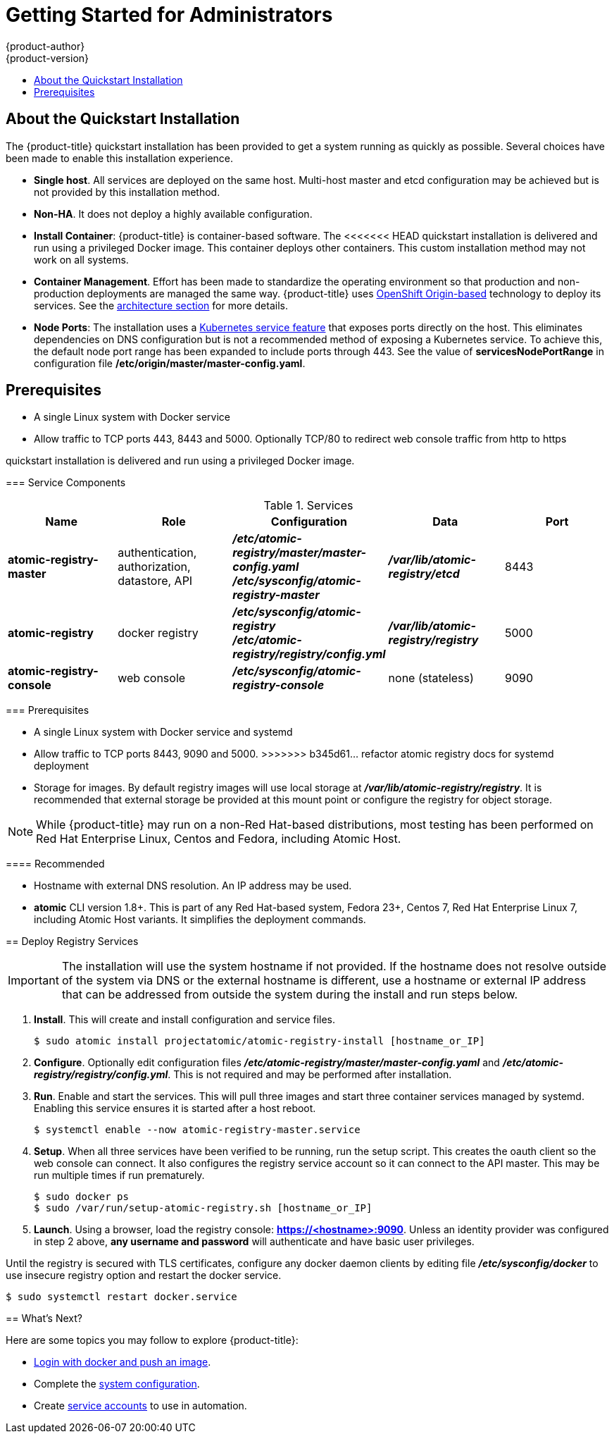 [[registry-quickstart-administrators-index]]
= Getting Started for Administrators
{product-author}
{product-version}
:data-uri:
:icons:
:experimental:
:toc: macro
:toc-title:
:prewrap!:

toc::[]

== About the Quickstart Installation

The {product-title} quickstart installation has been provided to get a system
running as quickly as possible. Several choices have been made to
enable this installation experience.

* **Single host**. All services are deployed on the same host.
Multi-host master and etcd configuration may be achieved but is not provided
by this installation method.
* **Non-HA**. It does not deploy a highly available configuration.
* *Install Container*: {product-title} is container-based software. The
<<<<<<< HEAD
quickstart installation is delivered and run using a privileged Docker image. This
container deploys other containers. This custom installation method may not work
on all systems.
* *Container Management*. Effort has been made to standardize the operating environment so
that production and non-production deployments are managed the same way.
{product-title} uses link:https://github.com/openshift/origin/[OpenShift Origin-based]
technology to deploy its services. See the
xref:../../architecture/index.adoc#architecture-index[architecture section] for more details.
* *Node Ports*: The installation uses a
link:http://kubernetes.io/docs/user-guide/services/#type-nodeport[Kubernetes service feature]
that exposes ports directly on the host. This eliminates dependencies on DNS
configuration but is not a recommended method of exposing a Kubernetes service.
To achieve this, the default node port range has been expanded to include ports
through 443. See the value of *servicesNodePortRange* in configuration file
*/etc/origin/master/master-config.yaml*.

== Prerequisites

* A single Linux system with Docker service
* Allow traffic to TCP ports 443, 8443 and 5000. Optionally TCP/80 to redirect web console traffic from http to https
=======
quickstart installation is delivered and run using a privileged Docker image.

[[service-components]]
=== Service Components

.Services
[options="header"]
|===
| Name | Role | Configuration | Data | Port
| *atomic-registry-master*
| authentication, authorization, datastore, API
| *_/etc/atomic-registry/master/master-config.yaml_* +
*_/etc/sysconfig/atomic-registry-master_*
| *_/var/lib/atomic-registry/etcd_*
| 8443
| *atomic-registry*
| docker registry
| *_/etc/sysconfig/atomic-registry_* +
*_/etc/atomic-registry/registry/config.yml_*
| *_/var/lib/atomic-registry/registry_*
| 5000
| *atomic-registry-console*
| web console
| *_/etc/sysconfig/atomic-registry-console_*
| none (stateless)
| 9090
|===

=== Prerequisites

* A single Linux system with Docker service and systemd
* Allow traffic to TCP ports 8443, 9090 and 5000.
>>>>>>> b345d61... refactor atomic registry docs for systemd deployment
* Storage for images. By default registry images will use local storage at
*_/var/lib/atomic-registry/registry_*. It is recommended that external storage be provided
at this mount point or configure the registry for object storage.

[NOTE]
====
While {product-title} may run on a non-Red Hat-based distributions, most testing
has been performed on Red Hat Enterprise Linux, Centos and Fedora, including Atomic Host.
====

==== Recommended

* Hostname with external DNS resolution. An IP address may be used.
* *atomic* CLI version 1.8+. This is part of any Red Hat-based system, Fedora 23+,
Centos 7, Red Hat Enterprise Linux 7, including Atomic Host variants. It simplifies
the deployment commands.

== Deploy Registry Services

[IMPORTANT]
====
The installation will use the system hostname if not provided. If the hostname
does not resolve outside of the system via DNS or the external hostname is
different, use a hostname or external IP address that can be addressed from
outside the system during the install and run steps below.
====

. **Install**. This will create and install configuration and service files.
+
----
$ sudo atomic install projectatomic/atomic-registry-install [hostname_or_IP]
----
+
. **Configure**. Optionally edit configuration files
*_/etc/atomic-registry/master/master-config.yaml_* and *_/etc/atomic-registry/registry/config.yml_*.
This is not required and may be performed after installation.
. **Run**. Enable and start the services. This will pull three images and start
three container services managed by systemd. Enabling this service ensures it is
started after a host reboot.
+
----
$ systemctl enable --now atomic-registry-master.service
----
+
. **Setup**. When all three services have been verified to be running, run the
setup script. This creates the oauth client so the web console can connect. It
also configures the registry service account so it can connect to the API master.
This may be run multiple times if run prematurely.
+
----
$ sudo docker ps
$ sudo /var/run/setup-atomic-registry.sh [hostname_or_IP]
----
+
. **Launch**. Using a browser, load the registry console: *https://<hostname>:9090*.
Unless an identity provider was configured in step 2 above, **any username and
password** will authenticate and have basic user privileges.

Until the registry is secured with TLS certificates, configure any docker daemon
clients by editing file *_/etc/sysconfig/docker_* to use insecure registry option and
restart the docker service.

----
$ sudo systemctl restart docker.service
----

== What's Next?

Here are some topics you may follow to explore {product-title}:

* xref:../developers.adoc#registry-quickstart-developers[Login with docker and push an image].
* Complete the xref:system_configuration.adoc#registry-quickstart-administrators-system-configuration[system configuration].
* Create xref:../../admin_guide/service_accounts.adoc#admin-guide-service-accounts[service accounts] to use
in automation.
